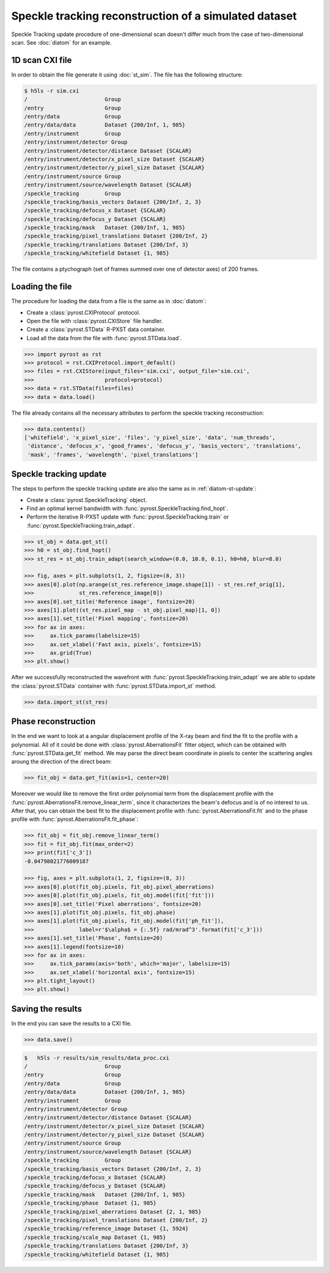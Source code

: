 Speckle tracking reconstruction of a simulated dataset
======================================================

Speckle Tracking update procedure of one-dimensional scan doesn't differ much
from the case of two-dimensional scan. See :doc:`diatom` for an example.

1D scan CXI file
----------------
In order to obtain the file generate it using :doc:`st_sim`. The file has
the following structure:

.. code-block:: console

    $ h5ls -r sim.cxi
    /                        Group
    /entry                   Group
    /entry/data              Group
    /entry/data/data         Dataset {200/Inf, 1, 985}
    /entry/instrument        Group
    /entry/instrument/detector Group
    /entry/instrument/detector/distance Dataset {SCALAR}
    /entry/instrument/detector/x_pixel_size Dataset {SCALAR}
    /entry/instrument/detector/y_pixel_size Dataset {SCALAR}
    /entry/instrument/source Group
    /entry/instrument/source/wavelength Dataset {SCALAR}
    /speckle_tracking        Group
    /speckle_tracking/basis_vectors Dataset {200/Inf, 2, 3}
    /speckle_tracking/defocus_x Dataset {SCALAR}
    /speckle_tracking/defocus_y Dataset {SCALAR}
    /speckle_tracking/mask   Dataset {200/Inf, 1, 985}
    /speckle_tracking/pixel_translations Dataset {200/Inf, 2}
    /speckle_tracking/translations Dataset {200/Inf, 3}
    /speckle_tracking/whitefield Dataset {1, 985}

The file contains a ptychograph (set of frames summed over one of detector axes)
of 200 frames.

Loading the file
----------------
The procedure for loading the data from a file is the same as in :doc:`diatom`:

* Create a :class:`pyrost.CXIProtocol` protocol.
* Open the file with :class:`pyrost.CXIStore` file handler.
* Create a :class:`pyrost.STData` R-PXST data container.
* Load all the data from the file with :func:`pyrost.STData.load`.

.. code-block:: python

    >>> import pyrost as rst
    >>> protocol = rst.CXIProtocol.import_default()
    >>> files = rst.CXIStore(input_files='sim.cxi', output_file='sim.cxi',
    >>>                      protocol=protocol)
    >>> data = rst.STData(files=files)
    >>> data = data.load()

The file already contains all the necessary attributes to perform the speckle tracking
reconstruction:

.. code-block:: python

    >>> data.contents()
    ['whitefield', 'x_pixel_size', 'files', 'y_pixel_size', 'data', 'num_threads',
     'distance', 'defocus_x', 'good_frames', 'defocus_y', 'basis_vectors', 'translations',
     'mask', 'frames', 'wavelength', 'pixel_translations']

Speckle tracking update
-----------------------
The steps to perform the speckle tracking update are also the same as in :ref:`diatom-st-update`:

* Create a :class:`pyrost.SpeckleTracking` object.
* Find an optimal kernel bandwidth with :func:`pyrost.SpeckleTracking.find_hopt`.
* Perform the iterative R-PXST update  with :func:`pyrost.SpeckleTracking.train`
  or :func:`pyrost.SpeckleTracking.train_adapt`.

.. code-block:: python

    >>> st_obj = data.get_st()
    >>> h0 = st_obj.find_hopt()
    >>> st_res = st_obj.train_adapt(search_window=(0.0, 10.0, 0.1), h0=h0, blur=8.0)

    >>> fig, axes = plt.subplots(1, 2, figsize=(8, 3))
    >>> axes[0].plot(np.arange(st_res.reference_image.shape[1]) - st_res.ref_orig[1],
    >>>              st_res.reference_image[0])
    >>> axes[0].set_title('Reference image', fontsize=20)
    >>> axes[1].plot((st_res.pixel_map - st_obj.pixel_map)[1, 0])
    >>> axes[1].set_title('Pixel mapping', fontsize=20)
    >>> for ax in axes:
    >>>     ax.tick_params(labelsize=15)
    >>>     ax.set_xlabel('Fast axis, pixels', fontsize=15)
    >>>     ax.grid(True)
    >>> plt.show()

.. image:: ../figures/1d_sim_res.png
    :width: 100 %
    :alt: Speckle tracking update results.

After we successfully reconstructed the wavefront with :func:`pyrost.SpeckleTracking.train_adapt`
we are able to update the :class:`pyrost.STData` container with :func:`pyrost.STData.import_st`
method.

.. code-block:: python

    >>> data.import_st(st_res)

Phase reconstruction
--------------------
In the end we want to look at a angular displacement profile of the X-ray beam and
find the fit to the profile with a polynomial. All of it could be done with 
:class:`pyrost.AberrationsFit` fitter object, which can be obtained with
:func:`pyrost.STData.get_fit` method. We may parse the direct beam coordinate
in pixels to center the scattering angles aroung the direction of the direct beam:

.. code-block:: python

    >>> fit_obj = data.get_fit(axis=1, center=20)
    
Moreover we would like to remove the first order polynomial term from the displacement
profile with the :func:`pyrost.AberrationsFit.remove_linear_term`, since it
characterizes the beam's defocus and is of no interest to us. After that, you
can obtain the best fit to the displacement profile with :func:`pyrost.AberrationsFit.fit`
and to the phase profile with :func:`pyrost.AberrationsFit.fit_phase`:

.. code-block:: python

    >>> fit_obj = fit_obj.remove_linear_term()
    >>> fit = fit_obj.fit(max_order=2)
    >>> print(fit['c_3'])
    -0.04798021776009187

    >>> fig, axes = plt.subplots(1, 2, figsize=(8, 3))
    >>> axes[0].plot(fit_obj.pixels, fit_obj.pixel_aberrations)
    >>> axes[0].plot(fit_obj.pixels, fit_obj.model(fit['fit']))
    >>> axes[0].set_title('Pixel aberrations', fontsize=20)
    >>> axes[1].plot(fit_obj.pixels, fit_obj.phase)
    >>> axes[1].plot(fit_obj.pixels, fit_obj.model(fit['ph_fit']),
    >>>              label=r'$\alpha$ = {:.5f} rad/mrad^3'.format(fit['c_3']))
    >>> axes[1].set_title('Phase', fontsize=20)
    >>> axes[1].legend(fontsize=10)
    >>> for ax in axes:
    >>>     ax.tick_params(axis='both', which='major', labelsize=15)
    >>>     ax.set_xlabel('horizontal axis', fontsize=15)
    >>> plt.tight_layout()
    >>> plt.show()

.. image:: ../figures/1d_sim_fits.png
    :width: 100 %
    :alt: Phase polynomial fit.

Saving the results
------------------
In the end you can save the results to a CXI file.

.. code-block:: python

    >>> data.save()

.. code-block:: console

    $   h5ls -r results/sim_results/data_proc.cxi
    /                        Group
    /entry                   Group
    /entry/data              Group
    /entry/data/data         Dataset {200/Inf, 1, 985}
    /entry/instrument        Group
    /entry/instrument/detector Group
    /entry/instrument/detector/distance Dataset {SCALAR}
    /entry/instrument/detector/x_pixel_size Dataset {SCALAR}
    /entry/instrument/detector/y_pixel_size Dataset {SCALAR}
    /entry/instrument/source Group
    /entry/instrument/source/wavelength Dataset {SCALAR}
    /speckle_tracking        Group
    /speckle_tracking/basis_vectors Dataset {200/Inf, 2, 3}
    /speckle_tracking/defocus_x Dataset {SCALAR}
    /speckle_tracking/defocus_y Dataset {SCALAR}
    /speckle_tracking/mask   Dataset {200/Inf, 1, 985}
    /speckle_tracking/phase  Dataset {1, 985}
    /speckle_tracking/pixel_aberrations Dataset {2, 1, 985}
    /speckle_tracking/pixel_translations Dataset {200/Inf, 2}
    /speckle_tracking/reference_image Dataset {1, 5924}
    /speckle_tracking/scale_map Dataset {1, 985}
    /speckle_tracking/translations Dataset {200/Inf, 3}
    /speckle_tracking/whitefield Dataset {1, 985}